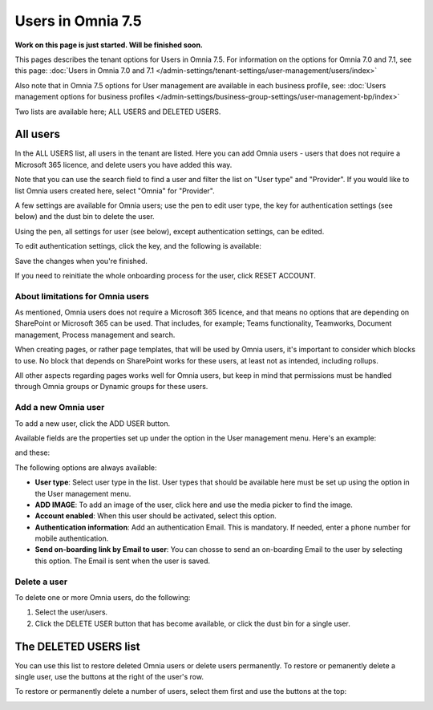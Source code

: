 Users in Omnia 7.5
=============================================

**Work on this page is just started. Will be finished soon.**

This pages describes the tenant options for Users in Omnia 7.5. For information on the options for Omnia 7.0 and 7.1, see this page: :doc:`Users in Omnia 7.0 and 7.1 </admin-settings/tenant-settings/user-management/users/index>`

Also note that in Omnia 7.5 options for User management are available in each business profile, see: :doc:`Users management options for business profiles </admin-settings/business-group-settings/user-management-bp/index>`

Two lists are available here; ALL USERS and DELETED USERS.

.. image:: user-management-users-list-new.png

All users
************
In the ALL USERS list, all users in the tenant are listed. Here you can add Omnia users - users that does not require a Microsoft 365 licence, and delete users you have added this way.

Note that you can use the search field to find a user and filter the list on "User type" and "Provider". If you would like to list Omnia users created here, select "Omnia" for "Provider".

.. image:: user-management-users-list-omnia-new.png

A few settings are available for Omnia users; use the pen to edit user type, the key for authentication settings (see below) and the dust bin to delete the user.

.. image:: user-management-users-list-omnia-options-new.png

Using the pen, all settings for user (see below), except authentication settings, can be edited.

To edit authentication settings, click the key, and the following is available:

.. image:: user-management-users-list-omnia-options-key.png

Save the changes when you're finished.

If you need to reinitiate the whole onboarding process for the user, click RESET ACCOUNT.

About limitations for Omnia users
-----------------------------------
As mentioned, Omnia users does not require a Microsoft 365 licence, and that means no options that are depending on SharePoint or Microsoft 365 can be used. That includes, for example; Teams functionality, Teamworks, Document management, Process management and search.  

When creating pages, or rather page templates, that will be used by Omnia users, it's important to consider which blocks to use. No block that depends on SharePoint works for these users, at least not as intended, including rollups.

All other aspects regarding pages works well for Omnia users, but keep in mind that permissions must be handled through Omnia groups or Dynamic groups for these users.

Add a new Omnia user
-----------------------------
To add a new user, click the ADD USER button.

.. image:: user-management-users-add-button-new.png

Available fields are the properties set up under the option in the User management menu. Here's an example:

.. image:: user-management-users-settings-1.png

and these:

.. image:: user-management-users-settings-2.png

The following options are always available:

+ **User type**: Select user type in the list. User types that should be available here must be set up using the option in the User management menu.
+ **ADD IMAGE**: To add an image of the user, click here and use the media picker to find the image.
+ **Account enabled**: When this user should be activated, select this option.
+ **Authentication information**: Add an authentication Email. This is mandatory. If needed, enter a  phone number for mobile authentication.
+ **Send on-boarding link by Email to user**: You can chosse to send an on-boarding Email to the user by selecting this option. The Email is sent when the user is saved.

Delete a user
--------------
To delete one or more Omnia users, do the following:

1. Select the user/users.
2. Click the DELETE USER button that has become available, or click the dust bin for a single user.

.. image:: user-management-users-delete-new.png

The DELETED USERS list
***********************
You can use this list to restore deleted Omnia users or delete users permanently. To restore or pemanently delete a single user, use the buttons at the right of the user's row.

.. image:: user-management-users-delete-buttons-new.png

To restore or permanently delete a number of users, select them first and use the buttons at the top:

.. image:: user-management-users-delete-buttons-top-new.png










